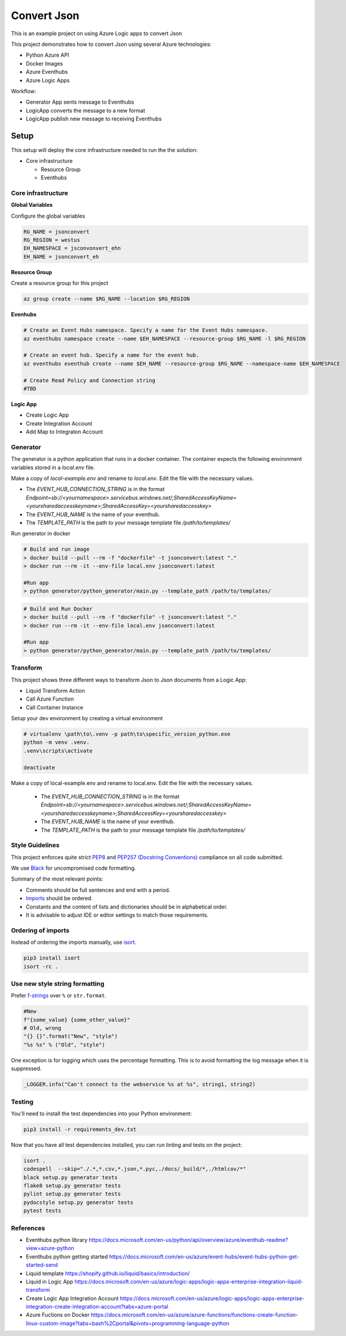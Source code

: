 ************
Convert Json
************

This is an example project on using Azure Logic apps to convert Json

This project demonstrates how to convert Json using several Azure technologies:

- Python Azure API
- Docker Images
- Azure Eventhubs
- Azure Logic Apps

|architecture-overview|

Workflow:

- Generator App sents message to Eventhubs
- LogicApp converts the message to a new format
- LogicApp publish new message to receiving Eventhubs
  
Setup
=====
This setup will deploy the core infrastructure needed to run the the solution:

- Core infrastructure

  - Resource Group
  - Eventhubs

Core infrastructure
-------------------

**Global Variables**

Configure the global variables

.. code-block:: bash

    RG_NAME = jsonconvert
    RG_REGION = westus
    EH_NAMESPACE = jsconvonvert_ehn
    EH_NAME = jsonconvert_eh



**Resource Group**

Create a resource group for this project

.. code-block:: bash

    az group create --name $RG_NAME --location $RG_REGION

**Evenhubs**

.. code-block:: bash

    # Create an Event Hubs namespace. Specify a name for the Event Hubs namespace.
    az eventhubs namespace create --name $EH_NAMESPACE --resource-group $RG_NAME -l $RG_REGION   

    # Create an event hub. Specify a name for the event hub. 
    az eventhubs eventhub create --name $EH_NAME --resource-group $RG_NAME --namespace-name $EH_NAMESPACE

    # Create Read Policy and Connection string
    #TBD 

**Logic App**

- Create Logic App
- Create Integration Account
- Add Map to Integraton Account


Generator
---------

The generator is a python application that runs in a docker container. The container expects the following environment variables stored in a `local.env` file.

Make a copy of `local-example.env` and rename to `local.env`. Edit the file with the necessary values.

- The `EVENT_HUB_CONNECTION_STRING` is in the format `Endpoint=sb://<yournamespace>.servicebus.windows.net/;SharedAccessKeyName=<yoursharedaccesskeyname>;SharedAccessKey=<yoursharedaccesskey>`
- The `EVENT_HUB_NAME` is the name of your eventhub.
- The `TEMPLATE_PATH` is the path to your message template file `/path/to/templates/`

Run generator in docker

.. code-block:: bash

    # Build and run image
    > docker build --pull --rm -f "dockerfile" -t jsonconvert:latest "."
    > docker run --rm -it --env-file local.env jsonconvert:latest

    #Run app
    > python generator/python_generator/main.py --template_path /path/to/templates/

.. code-block:: bash

    # Build and Run Docker
    > docker build --pull --rm -f "dockerfile" -t jsonconvert:latest "."
    > docker run --rm -it --env-file local.env jsonconvert:latest

    #Run app
    > python generator/python_generator/main.py --template_path /path/to/templates/

Transform
---------
This project shows three different ways to transform Json to Json documents from a Logic App:

- Liquid Transform Action
- Call Azure Function
- Call Container Instance

+------------------------------+-------------------------+-----------------+--------------------+
| Feature                      | Liquid Transform Action | Azure Function  | Container Instance |
+==============================+=========================+=================+====================+
| Use Liquid Template Language | ✅                       | ✅               | ✅                  |
+------------------------------+-------------------------+-----------------+--------------------+
| Use Jinja Template Language  | ❌                       | ✅               | ✅                  |
+------------------------------+-------------------------+-----------------+--------------------+
| Use Custom Filters           | ❌                       | ✅               | ✅                  |
+------------------------------+-------------------------+-----------------+--------------------+
| Need Integration Account     | ✅                       | ❌               | ❌                  |
+------------------------------+-------------------------+-----------------+--------------------+

============================   =======================  ==============  ==================
Feature                        Liquid Transform Action  Azure Function  Container Instance 
----------------------------   -----------------------  --------------  ------------------
Use Liquid Template Language   ✅                        ✅               ✅
Use Jinja Template Language    X                        ✅               ✅ 
Use Custom Filters             X                        ✅               ✅ 
Need Integration Account       ✅                        X               X  
============================   =======================  ==============  ==================
✅ 
❌

Development
===========

Setup your dev environment by creating a virtual environment

.. code-block:: bash

    # virtualenv \path\to\.venv -p path\to\specific_version_python.exe
    python -m venv .venv.
    .venv\scripts\activate

    deactivate

Make a copy of local-example.env and rename to local.env. Edit the file with the necessary values.

 - The `EVENT_HUB_CONNECTION_STRING` is in the format `Endpoint=sb://<yournamespace>.servicebus.windows.net/;SharedAccessKeyName=<yoursharedaccesskeyname>;SharedAccessKey=<yoursharedaccesskey>`
 - The `EVENT_HUB_NAME` is the name of your eventhub.
 - The `TEMPLATE_PATH` is the path to your message template file `/path/to/templates/`

Style Guidelines
----------------

This project enforces quite strict `PEP8 <https://www.python.org/dev/peps/pep-0008/>`_ and `PEP257 (Docstring Conventions) <https://www.python.org/dev/peps/pep-0257/>`_ compliance on all code submitted.

We use `Black <https://github.com/psf/black>`_ for uncompromised code formatting.

Summary of the most relevant points:

- Comments should be full sentences and end with a period.
- `Imports <https://www.python.org/dev/peps/pep-0008/#imports>`_  should be ordered.
- Constants and the content of lists and dictionaries should be in alphabetical order.
- It is advisable to adjust IDE or editor settings to match those requirements.

Ordering of imports
-------------------

Instead of ordering the imports manually, use `isort <https://github.com/timothycrosley/isort>`_.

.. code-block:: bash

    pip3 install isort
    isort -rc .

Use new style string formatting
-------------------------------

Prefer `f-strings <https://docs.python.org/3/reference/lexical_analysis.html#f-strings>`_ over ``%`` or ``str.format``.

.. code-block:: python

    #New
    f"{some_value} {some_other_value}"
    # Old, wrong
    "{} {}".format("New", "style")
    "%s %s" % ("Old", "style")

One exception is for logging which uses the percentage formatting. This is to avoid formatting the log message when it is suppressed.

.. code-block:: python

    _LOGGER.info("Can't connect to the webservice %s at %s", string1, string2)


Testing
--------
You'll need to install the test dependencies into your Python environment:

.. code-block:: bash

    pip3 install -r requirements_dev.txt

Now that you have all test dependencies installed, you can run linting and tests on the project:

.. code-block:: bash

    isort .
    codespell  --skip="./.*,*.csv,*.json,*.pyc,./docs/_build/*,./htmlcov/*"
    black setup.py generator tests
    flake8 setup.py generator tests
    pylint setup.py generator tests
    pydocstyle setup.py generator tests
    pytest tests

.. |architecture-overview| image:: docs/JsonConvertArchitecture.png


References
----------
- Eventhubs python library https://docs.microsoft.com/en-us/python/api/overview/azure/eventhub-readme?view=azure-python
- Eventhubs python getting started https://docs.microsoft.com/en-us/azure/event-hubs/event-hubs-python-get-started-send
- Liquid template https://shopify.github.io/liquid/basics/introduction/
- Liquid in Logic App https://docs.microsoft.com/en-us/azure/logic-apps/logic-apps-enterprise-integration-liquid-transform
- Create Logic App Integration Account https://docs.microsoft.com/en-us/azure/logic-apps/logic-apps-enterprise-integration-create-integration-account?tabs=azure-portal
- Azure Fuctions on Docker https://docs.microsoft.com/en-us/azure/azure-functions/functions-create-function-linux-custom-image?tabs=bash%2Cportal&pivots=programming-language-python